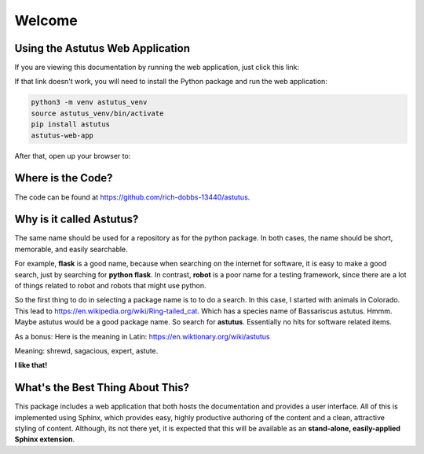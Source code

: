 Welcome
=======

Using the Astutus Web Application
---------------------------------

If you are viewing this documentation by running the web application,
just click this link:

.. raw:: html

   <p><a href="/astutus">Astutus From the Browser</a></p>

If that link doesn't work, you will need to install the Python
package and run the web application:

.. code-block:: console

   python3 -m venv astutus_venv
   source astutus_venv/bin/activate
   pip install astutus
   astutus-web-app

After that, open up your browser to:

.. raw:: html

   <p><a href="http://localhost:5000/astutus/doc/index.html">Welcome to Astutus</a></p>


Where is the Code?
------------------

The code can be found at https://github.com/rich-dobbs-13440/astutus.


Why is it called **Astutus**?
-----------------------------

The same name should be used for a repository as for the python package.
In both cases, the name should be short, memorable, and easily searchable.

For example, **flask** is
a good name, because when searching on the internet for software,
it is easy to make a good search, just by searching for
**python flask**.  In contrast, **robot** is a poor name for a
testing framework, since there are a lot of things related to
robot and robots that might use python.

So the first thing to do in selecting a package name is to to
do a search.  In this case, I started with animals in Colorado.
This lead to https://en.wikipedia.org/wiki/Ring-tailed_cat.
Which has a species name of Bassariscus astutus.  Hmmm.  Maybe
astutus would be a good package name.  So search for **astutus**.
Essentially no hits for software related items.

As a bonus:  Here is the meaning in Latin:  https://en.wiktionary.org/wiki/astutus

Meaning:  shrewd, sagacious, expert, astute.

**I like that!**


What's the Best Thing About This?
---------------------------------

This package includes a web application that both hosts the
documentation and provides a user interface.  All of this
is implemented using Sphinx, which provides easy, highly
productive authoring of the content and a clean, attractive
styling of content. Although, its not there yet, it is
expected that this will be available as an **stand-alone,
easily-applied Sphinx extension**.

